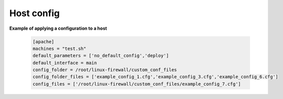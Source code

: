 Host config
===========

**Example of applying a configuration to a host**

    .. code-block:: ini

        [apache]
        machines = "test.sh"
        default_parameters = ['no_default_config','deploy']
        default_interface = main
        config_folder = /root/linux-firewall/custom_conf_files
        config_folder_files = ['example_config_1.cfg','example_config_3.cfg','example_config_6.cfg']
        config_files = ['/root/linux-firewall/custom_conf_files/example_config_7.cfg']